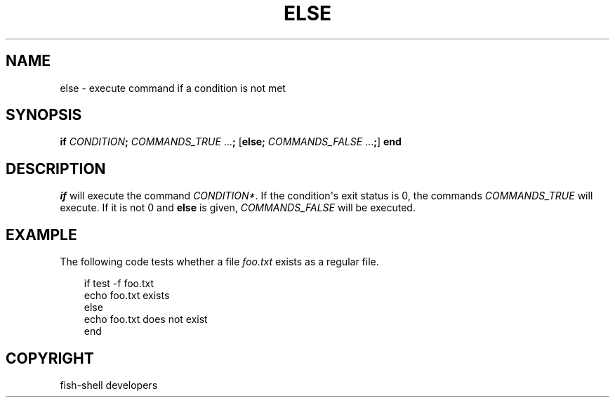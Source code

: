 .\" Man page generated from reStructuredText.
.
.
.nr rst2man-indent-level 0
.
.de1 rstReportMargin
\\$1 \\n[an-margin]
level \\n[rst2man-indent-level]
level margin: \\n[rst2man-indent\\n[rst2man-indent-level]]
-
\\n[rst2man-indent0]
\\n[rst2man-indent1]
\\n[rst2man-indent2]
..
.de1 INDENT
.\" .rstReportMargin pre:
. RS \\$1
. nr rst2man-indent\\n[rst2man-indent-level] \\n[an-margin]
. nr rst2man-indent-level +1
.\" .rstReportMargin post:
..
.de UNINDENT
. RE
.\" indent \\n[an-margin]
.\" old: \\n[rst2man-indent\\n[rst2man-indent-level]]
.nr rst2man-indent-level -1
.\" new: \\n[rst2man-indent\\n[rst2man-indent-level]]
.in \\n[rst2man-indent\\n[rst2man-indent-level]]u
..
.TH "ELSE" "1" "Sep 18, 2025" "4.0" "fish-shell"
.SH NAME
else \- execute command if a condition is not met
.SH SYNOPSIS
.nf
\fBif\fP \fICONDITION\fP\fB;\fP \fICOMMANDS_TRUE\fP \&...\fB;\fP [\fBelse\fP\fB;\fP \fICOMMANDS_FALSE\fP \&...\fB;\fP] \fBend\fP
.fi
.sp
.SH DESCRIPTION
.sp
\fI\%if\fP will execute the command \fICONDITION*\fP\&.
If the condition\(aqs exit status is 0, the commands \fICOMMANDS_TRUE\fP will execute.
If it is not 0 and \fBelse\fP is given, \fICOMMANDS_FALSE\fP will be executed.
.SH EXAMPLE
.sp
The following code tests whether a file \fIfoo.txt\fP exists as a regular file.
.INDENT 0.0
.INDENT 3.5
.sp
.EX
if test \-f foo.txt
    echo foo.txt exists
else
    echo foo.txt does not exist
end
.EE
.UNINDENT
.UNINDENT
.SH COPYRIGHT
fish-shell developers
.\" Generated by docutils manpage writer.
.
